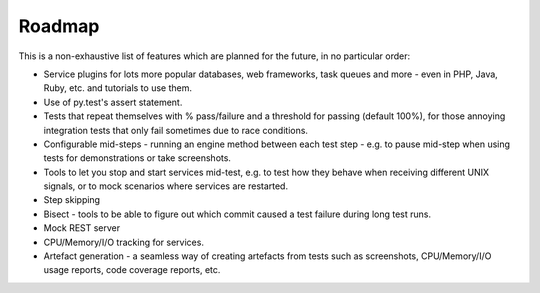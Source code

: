 Roadmap
=======

This is a non-exhaustive list of features which are planned for the future, in no particular order:

* Service plugins for lots more popular databases, web frameworks, task queues and more - even in PHP, Java, Ruby, etc. and tutorials to use them.
* Use of py.test's assert statement.
* Tests that repeat themselves with % pass/failure and a threshold for passing (default 100%), for those annoying integration tests that only fail sometimes due to race conditions.
* Configurable mid-steps - running an engine method between each test step - e.g. to pause mid-step when using tests for demonstrations or take screenshots.
* Tools to let you stop and start services mid-test, e.g. to test how they behave when receiving different UNIX signals, or to mock scenarios where services are restarted.
* Step skipping 
* Bisect - tools to be able to figure out which commit caused a test failure during long test runs.
* Mock REST server
* CPU/Memory/I/O tracking for services.
* Artefact generation - a seamless way of creating artefacts from tests such as screenshots, CPU/Memory/I/O usage reports, code coverage reports, etc.
